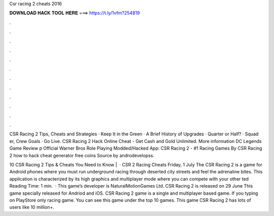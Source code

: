 Csr racing 2 cheats 2016



𝐃𝐎𝐖𝐍𝐋𝐎𝐀𝐃 𝐇𝐀𝐂𝐊 𝐓𝐎𝐎𝐋 𝐇𝐄𝐑𝐄 ===> https://t.ly/1vfm?254819



.



.



.



.



.



.



.



.



.



.



.



.

CSR Racing 2 Tips, Cheats and Strategies · Keep It in the Green · A Brief History of Upgrades · Quarter or Half? · Squad er, Crew Goals · Go Live. CSR Racing 2 Hack Online Cheat - Get Cash and Gold Unlimited. More information DC Legends Game Review p Official Warner Bros Role Playing  Modded/Hacked App: CSR Racing 2 - #1 Racing Games By CSR Racing 2 how to hack cheat generator free coins Source by androdevelopss.

10 CSR Racing 2 Tips & Cheats You Need to Know |   · CSR 2 Racing Cheats Friday, 1 July The CSR Racing 2 is a game for Android phones where you must run underground racing through deserted city streets and feel the adrenaline bites. This application is characterized by its high graphics and multiplayer mode where you can compete with your other ted Reading Time: 1 min.  · This game’s developer is NaturalMotionGames Ltd. CSR Racing 2 is released on 29 June This game specially released for Andriod and iOS. CSR Racing 2 game is a single and multiplayer based game. If you typing on PlayStore only racing game. You can see this game under the top 10 games. This game CSR Racing 2 has lots of users like 10 million+.
